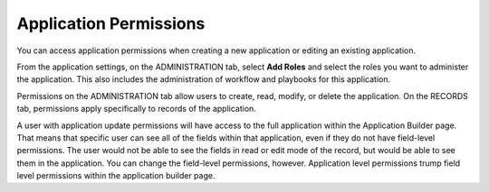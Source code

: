 Application Permissions
=======================

You can access application permissions when creating a new application
or editing an existing application.

From the application settings, on the ADMINISTRATION tab, select **Add
Roles** and select the roles you want to administer the application.
This also includes the administration of workflow and playbooks for this
application.

|image1|

Permissions on the ADMINISTRATION tab allow users to create, read,
modify, or delete the application. On the RECORDS tab, permissions apply
specifically to records of the application.

A user with application update permissions will have access to the full
application within the Application Builder page. That means that
specific user can see all of the fields within that application, even if
they do not have field-level permissions. The user would not be able to
see the fields in read or edit mode of the record, but would be able to
see them in the application. You can change the field-level permissions,
however. Application level permissions trump field level permissions
within the application builder page.

.. |image1| image:: ../Resources/Images/app-administration-permissions.png
